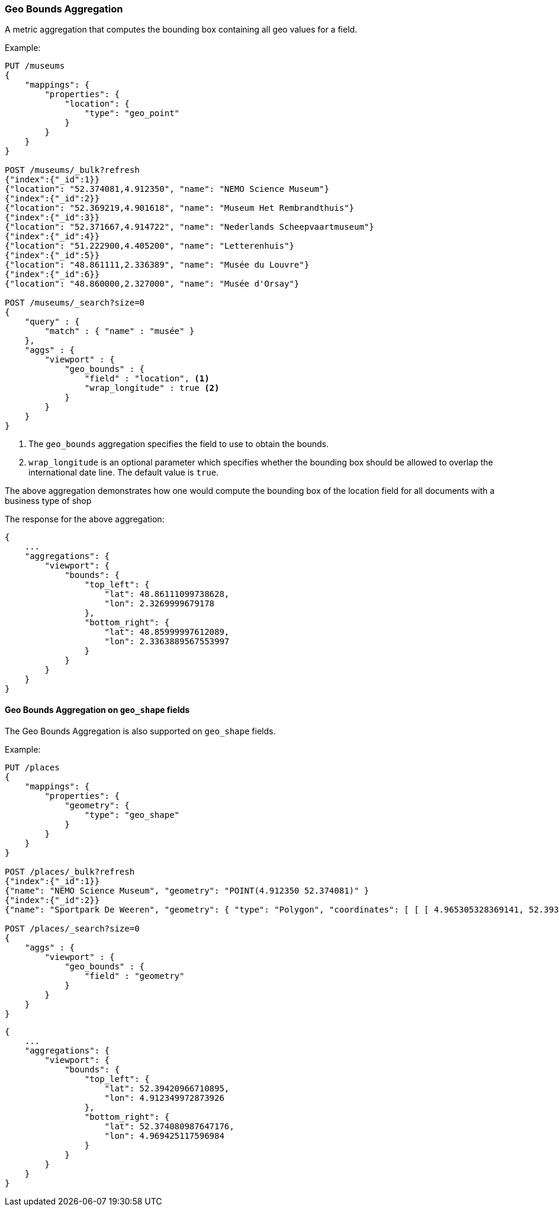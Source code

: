 [[search-aggregations-metrics-geobounds-aggregation]]
=== Geo Bounds Aggregation

A metric aggregation that computes the bounding box containing all geo values for a field.


Example:

[source,console]
--------------------------------------------------
PUT /museums
{
    "mappings": {
        "properties": {
            "location": {
                "type": "geo_point"
            }
        }
    }
}

POST /museums/_bulk?refresh
{"index":{"_id":1}}
{"location": "52.374081,4.912350", "name": "NEMO Science Museum"}
{"index":{"_id":2}}
{"location": "52.369219,4.901618", "name": "Museum Het Rembrandthuis"}
{"index":{"_id":3}}
{"location": "52.371667,4.914722", "name": "Nederlands Scheepvaartmuseum"}
{"index":{"_id":4}}
{"location": "51.222900,4.405200", "name": "Letterenhuis"}
{"index":{"_id":5}}
{"location": "48.861111,2.336389", "name": "Musée du Louvre"}
{"index":{"_id":6}}
{"location": "48.860000,2.327000", "name": "Musée d'Orsay"}

POST /museums/_search?size=0
{
    "query" : {
        "match" : { "name" : "musée" }
    },
    "aggs" : {
        "viewport" : {
            "geo_bounds" : {
                "field" : "location", <1>
                "wrap_longitude" : true <2>
            }
        }
    }
}
--------------------------------------------------

<1> The `geo_bounds` aggregation specifies the field to use to obtain the bounds.
<2> `wrap_longitude` is an optional parameter which specifies whether the bounding box should be allowed to overlap the international date line. The default value is `true`.

The above aggregation demonstrates how one would compute the bounding box of the location field for all documents with a business type of shop

The response for the above aggregation:

[source,console-result]
--------------------------------------------------
{
    ...
    "aggregations": {
        "viewport": {
            "bounds": {
                "top_left": {
                    "lat": 48.86111099738628,
                    "lon": 2.3269999679178
                },
                "bottom_right": {
                    "lat": 48.85999997612089,
                    "lon": 2.3363889567553997
                }
            }
        }
    }
}
--------------------------------------------------
// TESTRESPONSE[s/\.\.\./"took": $body.took,"_shards": $body._shards,"hits":$body.hits,"timed_out":false,/]

[discrete]
[role="xpack"]
==== Geo Bounds Aggregation on `geo_shape` fields

The Geo Bounds Aggregation is also supported on `geo_shape` fields.

Example:

[source,console]
--------------------------------------------------
PUT /places
{
    "mappings": {
        "properties": {
            "geometry": {
                "type": "geo_shape"
            }
        }
    }
}

POST /places/_bulk?refresh
{"index":{"_id":1}}
{"name": "NEMO Science Museum", "geometry": "POINT(4.912350 52.374081)" }
{"index":{"_id":2}}
{"name": "Sportpark De Weeren", "geometry": { "type": "Polygon", "coordinates": [ [ [ 4.965305328369141, 52.39347642069457 ], [ 4.966979026794433, 52.391721758934835 ], [ 4.969425201416015, 52.39238958618537 ], [ 4.967944622039794, 52.39420969150824 ], [ 4.965305328369141, 52.39347642069457 ] ] ] } }

POST /places/_search?size=0
{
    "aggs" : {
        "viewport" : {
            "geo_bounds" : {
                "field" : "geometry"
            }
        }
    }
}
--------------------------------------------------
// TEST

[source,console-result]
--------------------------------------------------
{
    ...
    "aggregations": {
        "viewport": {
            "bounds": {
                "top_left": {
                    "lat": 52.39420966710895,
                    "lon": 4.912349972873926
                },
                "bottom_right": {
                    "lat": 52.374080987647176,
                    "lon": 4.969425117596984
                }
            }
        }
    }
}
--------------------------------------------------
// TESTRESPONSE[s/\.\.\./"took": $body.took,"_shards": $body._shards,"hits":$body.hits,"timed_out":false,/]
